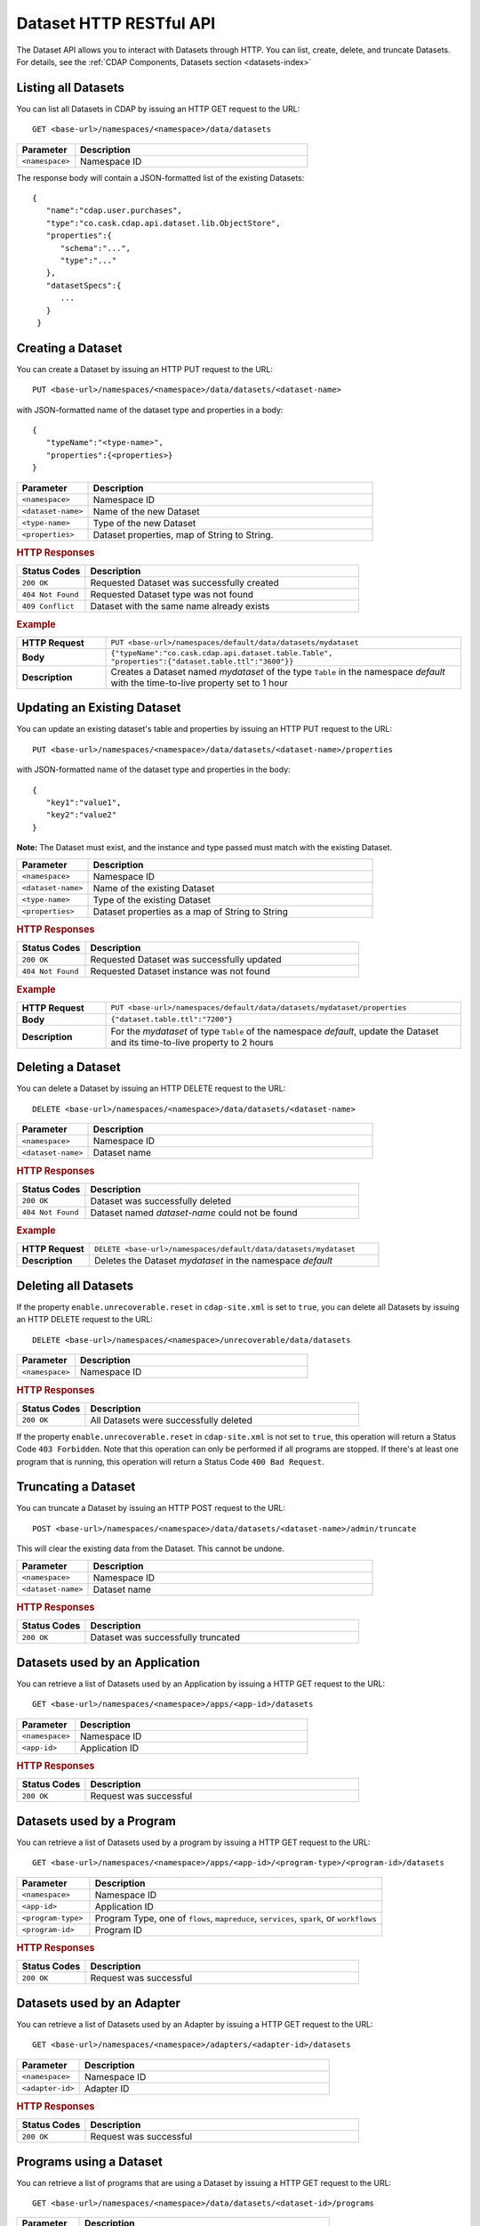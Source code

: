 .. meta::
    :author: Cask Data, Inc.
    :description: HTTP RESTful Interface to the Cask Data Application Platform
    :copyright: Copyright © 2014 Cask Data, Inc.

.. _http-restful-api-dataset:

===========================================================
Dataset HTTP RESTful API
===========================================================

.. highlight:: console

The Dataset API allows you to interact with Datasets through HTTP. You can list, create,
delete, and truncate Datasets. For details, see the
:ref:`CDAP Components, Datasets section <datasets-index>`


Listing all Datasets
--------------------

You can list all Datasets in CDAP by issuing an HTTP GET request to the URL::

  GET <base-url>/namespaces/<namespace>/data/datasets

.. list-table::
   :widths: 20 80
   :header-rows: 1

   * - Parameter
     - Description
   * - ``<namespace>``
     - Namespace ID

The response body will contain a JSON-formatted list of the existing Datasets::

  {
     "name":"cdap.user.purchases",
     "type":"co.cask.cdap.api.dataset.lib.ObjectStore",
     "properties":{
        "schema":"...",
        "type":"..."
     },
     "datasetSpecs":{
        ...
     }
   }

.. _http-restful-api-dataset-creating:

Creating a Dataset
------------------

You can create a Dataset by issuing an HTTP PUT request to the URL::

  PUT <base-url>/namespaces/<namespace>/data/datasets/<dataset-name>

with JSON-formatted name of the dataset type and properties in a body::

  {
     "typeName":"<type-name>",
     "properties":{<properties>}
  }


.. list-table::
   :widths: 20 80
   :header-rows: 1

   * - Parameter
     - Description
   * - ``<namespace>``
     - Namespace ID
   * - ``<dataset-name>``
     - Name of the new Dataset
   * - ``<type-name>``
     - Type of the new Dataset
   * - ``<properties>``
     - Dataset properties, map of String to String.

.. rubric:: HTTP Responses
.. list-table::
   :widths: 20 80
   :header-rows: 1

   * - Status Codes
     - Description
   * - ``200 OK``
     - Requested Dataset was successfully created
   * - ``404 Not Found``
     - Requested Dataset type was not found
   * - ``409 Conflict``
     - Dataset with the same name already exists

.. rubric:: Example
.. list-table::
   :widths: 20 80
   :stub-columns: 1

   * - HTTP Request
     - ``PUT <base-url>/namespaces/default/data/datasets/mydataset``
   * - Body
     - ``{"typeName":"co.cask.cdap.api.dataset.table.Table",`` ``"properties":{"dataset.table.ttl":"3600"}}``
   * - Description
     - Creates a Dataset named *mydataset* of the type ``Table`` in the namespace *default*
       with the time-to-live property set to 1 hour

.. _http-restful-api-dataset-updating:

Updating an Existing Dataset
----------------------------

You can update an existing dataset's table and properties by issuing an HTTP PUT request to the URL::

	PUT <base-url>/namespaces/<namespace>/data/datasets/<dataset-name>/properties

with JSON-formatted name of the dataset type and properties in the body::

  {
     "key1":"value1",
     "key2":"value2"
  }

**Note:** The Dataset must exist, and the instance and type passed must match with the existing Dataset.

.. list-table::
   :widths: 20 80
   :header-rows: 1

   * - Parameter
     - Description
   * - ``<namespace>``
     - Namespace ID
   * - ``<dataset-name>``
     - Name of the existing Dataset
   * - ``<type-name>``
     - Type of the existing Dataset
   * - ``<properties>``
     - Dataset properties as a map of String to String

.. rubric:: HTTP Responses
.. list-table::
   :widths: 20 80
   :header-rows: 1

   * - Status Codes
     - Description
   * - ``200 OK``
     - Requested Dataset was successfully updated
   * - ``404 Not Found``
     - Requested Dataset instance was not found

.. rubric:: Example
.. list-table::
   :widths: 20 80
   :stub-columns: 1

   * - HTTP Request
     - ``PUT <base-url>/namespaces/default/data/datasets/mydataset/properties``
   * - Body
     - ``{"dataset.table.ttl":"7200"}``
   * - Description
     - For the *mydataset* of type ``Table`` of the namespace *default*, update the Dataset
       and its time-to-live property to 2 hours


Deleting a Dataset
------------------

You can delete a Dataset by issuing an HTTP DELETE request to the URL::

  DELETE <base-url>/namespaces/<namespace>/data/datasets/<dataset-name>

.. list-table::
   :widths: 20 80
   :header-rows: 1

   * - Parameter
     - Description
   * - ``<namespace>``
     - Namespace ID
   * - ``<dataset-name>``
     - Dataset name

.. rubric:: HTTP Responses
.. list-table::
   :widths: 20 80
   :header-rows: 1

   * - Status Codes
     - Description
   * - ``200 OK``
     - Dataset was successfully deleted
   * - ``404 Not Found``
     - Dataset named *dataset-name* could not be found

.. rubric:: Example
.. list-table::
   :widths: 20 80
   :stub-columns: 1

   * - HTTP Request
     - ``DELETE <base-url>/namespaces/default/data/datasets/mydataset``
   * - Description
     - Deletes the Dataset *mydataset* in the namespace *default*


Deleting all Datasets
---------------------

If the property ``enable.unrecoverable.reset`` in ``cdap-site.xml`` is set to ``true``, you can delete all Datasets
by issuing an HTTP DELETE request to the URL::

  DELETE <base-url>/namespaces/<namespace>/unrecoverable/data/datasets

.. list-table::
   :widths: 20 80
   :header-rows: 1

   * - Parameter
     - Description
   * - ``<namespace>``
     - Namespace ID

.. rubric:: HTTP Responses
.. list-table::
   :widths: 20 80
   :header-rows: 1

   * - Status Codes
     - Description
   * - ``200 OK``
     - All Datasets were successfully deleted


If the property ``enable.unrecoverable.reset`` in ``cdap-site.xml`` is not set to
``true``, this operation will return a Status Code ``403 Forbidden``. Note that this
operation can only be performed if all programs are stopped. If there's at least one
program that is running, this operation will return a Status Code ``400 Bad Request``.

Truncating a Dataset
--------------------

You can truncate a Dataset by issuing an HTTP POST request to the URL::

  POST <base-url>/namespaces/<namespace>/data/datasets/<dataset-name>/admin/truncate

This will clear the existing data from the Dataset. This cannot be undone.

.. list-table::
   :widths: 20 80
   :header-rows: 1

   * - Parameter
     - Description
   * - ``<namespace>``
     - Namespace ID
   * - ``<dataset-name>``
     - Dataset name

.. rubric:: HTTP Responses
.. list-table::
   :widths: 20 80
   :header-rows: 1

   * - Status Codes
     - Description
   * - ``200 OK``
     - Dataset was successfully truncated

Datasets used by an Application
-------------------------------

You can retrieve a list of Datasets used by an Application by issuing a HTTP GET request to the URL::

  GET <base-url>/namespaces/<namespace>/apps/<app-id>/datasets

.. list-table::
   :widths: 20 80
   :header-rows: 1

   * - Parameter
     - Description
   * - ``<namespace>``
     - Namespace ID
   * - ``<app-id>``
     - Application ID

.. rubric:: HTTP Responses
.. list-table::
   :widths: 20 80
   :header-rows: 1

   * - Status Codes
     - Description
   * - ``200 OK``
     - Request was successful

Datasets used by a Program
--------------------------

You can retrieve a list of Datasets used by a program by issuing a HTTP GET request to the URL::

  GET <base-url>/namespaces/<namespace>/apps/<app-id>/<program-type>/<program-id>/datasets

.. list-table::
   :widths: 20 80
   :header-rows: 1

   * - Parameter
     - Description
   * - ``<namespace>``
     - Namespace ID
   * - ``<app-id>``
     - Application ID
   * - ``<program-type>``
     - Program Type, one of ``flows``, ``mapreduce``, ``services``, ``spark``, or ``workflows``
   * - ``<program-id>``
     - Program ID

.. rubric:: HTTP Responses
.. list-table::
   :widths: 20 80
   :header-rows: 1

   * - Status Codes
     - Description
   * - ``200 OK``
     - Request was successful

Datasets used by an Adapter
---------------------------

You can retrieve a list of Datasets used by an Adapter by issuing a HTTP GET request to the URL::

  GET <base-url>/namespaces/<namespace>/adapters/<adapter-id>/datasets

.. list-table::
   :widths: 20 80
   :header-rows: 1

   * - Parameter
     - Description
   * - ``<namespace>``
     - Namespace ID
   * - ``<adapter-id>``
     - Adapter ID

.. rubric:: HTTP Responses
.. list-table::
   :widths: 20 80
   :header-rows: 1

   * - Status Codes
     - Description
   * - ``200 OK``
     - Request was successful

Programs using a Dataset
------------------------

You can retrieve a list of programs that are using a Dataset by issuing a HTTP GET request to the URL::

  GET <base-url>/namespaces/<namespace>/data/datasets/<dataset-id>/programs

.. list-table::
   :widths: 20 80
   :header-rows: 1

   * - Parameter
     - Description
   * - ``<namespace>``
     - Namespace ID
   * - ``<dataset-id>``
     - Dataset ID

.. rubric:: HTTP Responses
.. list-table::
   :widths: 20 80
   :header-rows: 1

   * - Status Codes
     - Description
   * - ``200 OK``
     - Request was successful
